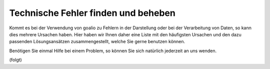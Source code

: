Technische Fehler finden und beheben
==========================

Kommt es bei der Verwendung von goalio zu Fehlern in der Darstellung oder bei der Verarbeitung von Daten, so kann dies mehrere Ursachen haben. Hier haben wir Ihnen daher eine Liste mit den häufigsten Ursachen und den dazu passenden Lösungsansätzen zusammengestellt, welche Sie gerne benutzen können.

Benötigen Sie einmal Hilfe bei einem Problem, so können Sie sich natürlich jederzeit an uns wenden.

(folgt)

.. _Listenmenü: /de/latest/erste-schritte/benutzeroberflaeche.html#auswahl-menus
.. _Reiter: /de/latest/erste-schritte/benutzeroberflaeche.html#reiter
.. _Schaltfläche: /de/latest/erste-schritte/benutzeroberflaeche.html#schaltflachen
